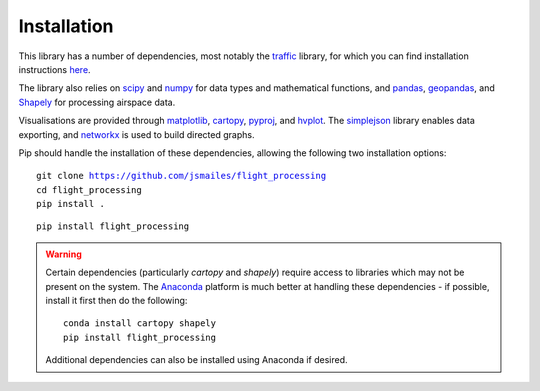 Installation
============

This library has a number of dependencies, most notably the `traffic <https://github.com/xoolive/traffic>`_ library, for which you can find installation instructions `here <https://traffic-viz.github.io/installation.html>`_.

The library also relies on `scipy <https://www.scipy.org/>`_ and `numpy <https://numpy.org/>`_ for data types and mathematical functions, and `pandas <https://pandas.pydata.org/>`_, `geopandas <https://geopandas.org/>`_, and `Shapely <https://pypi.org/project/Shapely/>`_ for processing airspace data.

Visualisations are provided through `matplotlib <https://matplotlib.org/>`_, `cartopy <https://scitools.org.uk/cartopy/docs/latest/>`_, `pyproj <https://github.com/pyproj4/pyproj>`_, and `hvplot <https://hvplot.holoviz.org/>`_. The `simplejson <https://simplejson.readthedocs.io/en/latest/>`_ library enables data exporting, and `networkx <https://networkx.github.io/>`_ is used to build directed graphs.

Pip should handle the installation of these dependencies, allowing the following two installation options:

.. parsed-literal::
   git clone https://github.com/jsmailes/flight_processing
   cd flight_processing
   pip install .

.. parsed-literal::
   pip install flight_processing

.. warning::
   Certain dependencies (particularly `cartopy` and `shapely`) require access to libraries which may not be present on the system. The `Anaconda <https://www.anaconda.com/distribution/#download-section>`_ platform is much better at handling these dependencies - if possible, install it first then do the following:

   .. parsed-literal::
      conda install cartopy shapely
      pip install flight_processing

   Additional dependencies can also be installed using Anaconda if desired.

